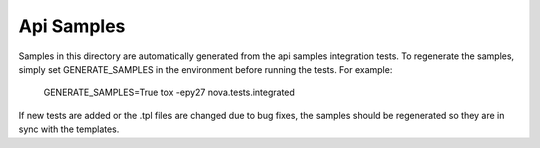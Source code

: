 Api Samples
===========

Samples in this directory are automatically generated from the api samples
integration tests. To regenerate the samples, simply set GENERATE_SAMPLES
in the environment before running the tests. For example:

  GENERATE_SAMPLES=True tox -epy27 nova.tests.integrated

If new tests are added or the .tpl files are changed due to bug fixes, the
samples should be regenerated so they are in sync with the templates.
